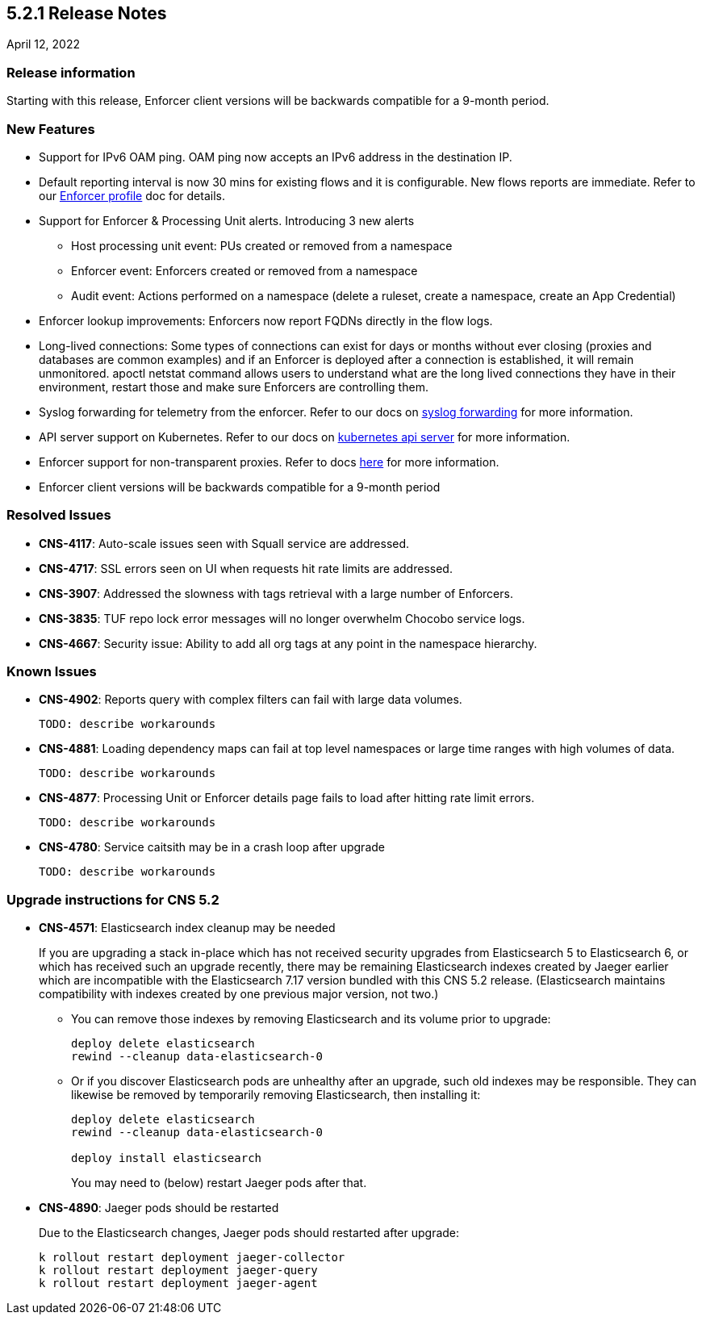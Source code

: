 == 5.2.1 Release Notes

//'''
//
//title: 5.2.1
//type: list
//url: "/5.0/release-notes/5.2.1/"
//menu:
//  5.0:
//    parent: "release-notes"
//    identifier: 5.2.1
//    weight: 87
//
//'''

April 12, 2022

=== Release information

Starting with this release, Enforcer client versions will be backwards compatible for a 9-month period.

=== New Features

* Support for IPv6 OAM ping. OAM ping now accepts an IPv6 address in the destination IP.

* Default reporting interval is now 30 mins for existing flows and it is configurable. New flows reports are immediate. Refer to our https://docs.paloaltonetworks.com/prisma/prisma-cloud/prisma-cloud-admin-microsegmentation/configure[Enforcer profile] doc for details.

* Support for Enforcer & Processing Unit alerts. Introducing 3 new alerts
** Host processing unit event: PUs created or removed from a namespace
** Enforcer event: Enforcers created or removed from a namespace
** Audit event: Actions performed on a namespace (delete a ruleset, create a namespace, create an App Credential)

* Enforcer lookup improvements: Enforcers now report FQDNs directly in the flow logs.

* Long-lived connections: Some types of connections can exist for days or months without ever closing (proxies and databases are common examples) and if an Enforcer is deployed after a connection is established, it will remain unmonitored. apoctl netstat command allows users to understand what are the long lived connections they have in their environment, restart those and make sure Enforcers are controlling them.


* Syslog forwarding for telemetry from the enforcer. Refer to our docs on https://docs.paloaltonetworks.com/prisma/prisma-cloud/prisma-cloud-admin-microsegmentation/configure[syslog forwarding] for more information.

* API server support on Kubernetes. Refer to our docs on https://docs.paloaltonetworks.com/prisma/prisma-cloud/prisma-cloud-admin-microsegmentation/secure/api-server[kubernetes api server] for more information.

* Enforcer support for non-transparent proxies. Refer to docs https://docs.paloaltonetworks.com/prisma/prisma-cloud/prisma-cloud-admin-microsegmentation/start/enforcer/transparent-proxy[here] for more information.

* Enforcer client versions will be backwards compatible for a 9-month period


=== Resolved Issues

* *CNS-4117*: Auto-scale issues seen with Squall service are addressed.
* *CNS-4717*: SSL errors seen on UI when requests hit rate limits are addressed.
* *CNS-3907*: Addressed the slowness with tags retrieval with a large number of Enforcers.
* *CNS-3835*: TUF repo lock error messages will no longer overwhelm Chocobo service logs.
* *CNS-4667*: Security issue: Ability to add all org tags at any point in the namespace hierarchy.

=== Known Issues

* *CNS-4902*: Reports query with complex filters can fail with large data volumes.
+
----
TODO: describe workarounds
----

* *CNS-4881*: Loading dependency maps can fail at top level namespaces or large time ranges with high volumes of data.
+
----
TODO: describe workarounds
----

* *CNS-4877*: Processing Unit or Enforcer details page fails to load after hitting rate limit errors.
+
----
TODO: describe workarounds
----

* *CNS-4780*: Service caitsith may be in a crash loop after upgrade
+
----
TODO: describe workarounds
----


=== Upgrade instructions for CNS 5.2

* *CNS-4571*: Elasticsearch index cleanup may be needed
+
If you are upgrading a stack in-place which has not received security upgrades from Elasticsearch 5 to Elasticsearch 6, or which has received such an upgrade recently, there may be remaining Elasticsearch indexes created by Jaeger earlier which are incompatible with the Elasticsearch 7.17 version bundled with this CNS 5.2 release.  (Elasticsearch maintains compatibility with indexes created by one previous major version, not two.)
+
 ** You can remove those indexes by removing Elasticsearch and its volume prior to upgrade:
+
----
deploy delete elasticsearch
rewind --cleanup data-elasticsearch-0
----
+
** Or if you discover Elasticsearch pods are unhealthy after an upgrade, such old indexes may be responsible. They can likewise be removed by temporarily removing Elasticsearch, then installing it:
+
----
deploy delete elasticsearch
rewind --cleanup data-elasticsearch-0

deploy install elasticsearch
----
+
You may need to (below) restart Jaeger pods after that.


* *CNS-4890*: Jaeger pods should be restarted
+
Due to the Elasticsearch changes, Jaeger pods should restarted after upgrade:
+
----
k rollout restart deployment jaeger-collector
k rollout restart deployment jaeger-query
k rollout restart deployment jaeger-agent
----
